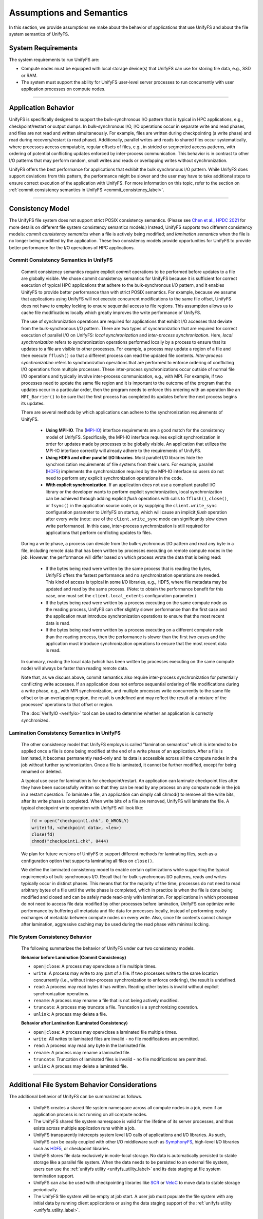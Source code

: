 Assumptions and Semantics
=========================

In this section, we provide assumptions we make about the behavior of
applications that use UnifyFS and about the file system semantics of UnifyFS.

System Requirements
-------------------

The system requirements to run UnifyFS are:

- Compute nodes must be equipped with local storage device(s) that UnifyFS can
  use for storing file data, e.g., SSD or RAM.

- The system must support the ability for UnifyFS user-level server processes
  to run concurrently with user application processes on compute nodes.

----------

Application Behavior
--------------------

UnifyFS is specifically designed to support the bulk-synchronous I/O pattern
that is typical in HPC applications, e.g., checkpoint/restart or output dumps.
In bulk-synchronous I/O, I/O operations occur in separate write and read phases,
and files are not read and written simultaneously.
For example, files are written during checkpointing (a write phase)
and read during recovery/restart (a read phase).
Additionally, parallel writes and reads to shared files occur systematically,
where processes access computable, regular offsets of files, e.g., in strided or
segmented access patterns, with ordering of potential conflicting updates
enforced by inter-process communication.
This behavior is in contrast to other I/O patterns that may perform
random, small writes and reads or overlapping writes without synchronization.

UnifyFS offers the best performance for applications that exhibit the bulk
synchronous I/O pattern. While UnifyFS does support deviations from this pattern,
the performance might be slower and the user may
have to take additional steps to ensure correct execution of the application
with UnifyFS.
For more information on this topic, refer to the section on
:ref:`commit consistency semantics in UnifyFS <commit_consistency_label>`.

----------

Consistency Model
-----------------

The UnifyFS file system does not support strict POSIX consistency semantics.
(Please see
`Chen et al., HPDC 2021 <https://dl.acm.org/doi/10.1145/3431379.3460637>`_
for more details on different file system consistency semantics models.)
Instead, UnifyFS supports two different consistency models:
*commit consistency semantics* when a file is actively
being modified; and *lamination semantics* when the file is no longer being
modified by the application.
These two consistency models provide opportunities for UnifyFS to
provide better performance for the I/O operations of HPC applications.

.. _commit_consistency_label:

Commit Consistency Semantics in UnifyFS
'''''''''''''''''''''''''''''''''''''''

    Commit consistency semantics require explicit `commit` operations to be
    performed before updates to a file are globally visible.
    We chose commit consistency semantics for UnifyFS because it is sufficient
    for correct execution of typical HPC applications that adhere to
    the bulk-synchronous I/O pattern, and it enables UnifyFS to provide better
    performance than with strict POSIX semantics. For example, because
    we assume that applications using UnifyFS will not execute concurrent
    modifications to the same file offset, UnifyFS does not have to employ
    locking to ensure sequential access to file regions. This assumption
    allows us to cache file modifications locally which greatly improves the
    write performance of UnifyFS.

    The use of synchronization operations are required for applications that
    exhibit I/O accesses that deviate from the bulk-synchronous I/O pattern.
    There are two types of synchronization that are required for correct
    execution of parallel I/O on UnifyFS: *local synchronization* and
    *inter-process synchronization*.
    Here, *local synchronization* refers to synchronization operations
    performed locally by a process to ensure that its updates to a file are
    visible to other processes. For example, a process may update a region of a
    file and then execute ``fflush()`` so that a different process can read the
    updated file contents.
    *Inter-process synchronization* refers to synchronization
    operations that are performed to enforce ordering of conflicting I/O
    operations from multiple processes.
    These inter-process synchronizations occur outside of normal file I/O
    operations and typically involve inter-process communication, e.g., with
    MPI. For example, if two processes need to update the same file region and
    it is important to the outcome of the program that the updates occur in a
    particular order, then the program needs to enforce this ordering with an
    operation like an ``MPI_Barrier()`` to be sure that the first process has
    completed its updates before the next process begins its updates.

    There are several methods by which applications can adhere to the
    synchronization requirements of UnifyFS.

        - **Using MPI-IO**. The (MPI-IO_) interface requirements are a good match
          for the consistency model of UnifyFS. Specifically, the MPI-IO
          interface requires explicit synchronization in order for updates
          made by processes to be globally visible. An application that
          utilizes the MPI-IO interface correctly will already adhere to the
          requirements of UnifyFS.
        - **Using HDF5 and other parallel I/O libraries**. Most parallel I/O
          libraries hide the synchronization requirements of file systems from
          their users. For example, parallel (HDF5_) implements the
          synchronization required by the MPI-IO interface so users do not
          need to perform any explicit synchronization operations in the code.
        - **With explicit synchronization**. If an application does not use a
          compliant parallel I/O library or the developer wants to perform
          explicit synchronization, local synchronization can be achieved
          through adding explicit `flush` operations with calls to
          ``fflush()``, ``close()``, or ``fsync()`` in the application source
          code, or by supplying the ``client.write_sync`` configuration
          parameter to UnifyFS on startup, which will cause an implicit `flush`
          operation after every `write` (note: use of the
          ``client.write_sync`` mode can significantly slow down write
          performance). In this case, inter-process synchronization is still
          required for applications that perform conflicting updates to files.

    During a write phase, a process can deviate from the bulk-synchronous
    I/O pattern and read any byte in a file, including remote data that has
    been written by processes executing on remote compute nodes in the job.
    However, the performance will differ based on which process wrote the data
    that is being read:

        - If the bytes being read were written by the same process that is
          reading the bytes, UnifyFS offers the fastest performance and no
          synchronization operations are needed. This kind of access is
          typical in some I/O libraries, e.g., HDF5, where file metadata
          may be updated and read by the same process. (Note: to obtain the
          performance benefit for this case, one must set the
          ``client.local_extents`` configuration parameter.)
        - If the bytes being read were written by a process executing on the
          same compute node as the reading process, UnifyFS can offer slightly
          slower performance than the first case and the application must
          introduce synchronization operations to ensure that the most recent
          data is read.
        - If the bytes being read were written by a process executing on a
          different compute node than the reading process, then the
          performance is slower than the first two cases and the application
          must introduce synchronization operations to ensure that the most
          recent data is read.

    In summary, reading the local data (which has been written by processes
    executing on the same compute node) will always be faster than reading
    remote data.

    Note that, as we discuss above, commit semantics also require inter-process
    synchronization for potentially conflicting write accesses. If an
    application does not enforce sequential ordering of file modifications
    during a write phase, e.g., with MPI synchronization, and multiple
    processes write concurrently to the same file offset or to an
    overlapping region, the result is undefined and may reflect the result of
    a mixture of the processes' operations to that offset or region.

    The :doc:`VerifyIO <verifyio>` tool can be used to determine whether an
    application is correctly synchronized.

Lamination Consistency Semantics in UnifyFS
'''''''''''''''''''''''''''''''''''''''''''

    The other consistency model that UnifyFS employs is called "lamination
    semantics" which is intended to be applied once a file is done being
    modified at the end of a write phase of an application.  After a file is
    laminated, it becomes permanently read-only and its data is accessible
    across all the compute nodes in the job without further synchronization.
    Once a file is laminated, it cannot be further modified,
    except for being renamed or deleted.

    A typical use case for lamination is for checkpoint/restart. An
    application can laminate checkpoint files after they have been
    successfully written so that they can be read by any process on any compute
    node in the job in a restart operation. To laminate a file, an application
    can simply call chmod() to remove all the write bits, after its write phase
    is completed. When write bits of a file are removed, UnifyFS will laminate
    the file. A typical checkpoint write operation with UnifyFS will look like:

    .. code-block:: c

        fd = open("checkpoint1.chk", O_WRONLY)
        write(fd, <checkpoint data>, <len>)
        close(fd)
        chmod("checkpoint1.chk", 0444)

    We plan for future versions of UnifyFS to support different methods for
    laminating files, such as a configuration option that supports laminating
    all files on ``close()``.

    We define the laminated consistency model to enable certain optimizations
    while supporting the typical requirements of bulk-synchronous I/O.
    Recall that for bulk-synchronous I/O patterns, reads and writes typically
    occur in distinct phases. This means that for the majority of the time,
    processes do not need to read arbitrary bytes of a file until the write
    phase is completed, which in practice is when the file is done being
    modified and closed and can be safely made read-only with lamination.
    For applications in which processes do not need to access file data
    modified by other processes before lamination, UnifyFS can optimize write
    performance by buffering all metadata and file data for processes locally,
    instead of performing costly exchanges of metadata between compute nodes
    on every write. Also, since file contents cannot change after lamination,
    aggressive caching may be used during the read phase with minimal locking.

File System Consistency Behavior
''''''''''''''''''''''''''''''''

    The following summarizes the behavior of UnifyFS under our two
    consistency models.

    **Behavior before Lamination (Commit Consistency)**

    - ``open|close``: A process may open/close a file multiple times.

    - ``write``: A process may write to any part of a file. If two processes
      write to the same location concurrently (i.e., without inter-process
      synchronization to enforce ordering), the result is undefined.

    - ``read``: A process may read bytes it has written. Reading other bytes
      is invalid without explicit synchronization operations.

    - ``rename``: A process may rename a file that is not being actively
      modified.

    - ``truncate``: A process may truncate a file. Truncation is a
      synchronizing operation.

    - ``unlink``: A process may delete a file.

    **Behavior after Lamination (Laminated Consistency)**

    - ``open|close``: A process may open/close a laminated file multiple times.

    - ``write``: All writes to laminated files are invalid - no file
      modifications are permitted.

    - ``read``: A process may read any byte in the laminated file.

    - ``rename``: A process may rename a laminated file.

    - ``truncate``: Truncation of laminated files is invalid - no file
      modifications are permitted.

    - ``unlink``: A process may delete a laminated file.


----------

Additional File System Behavior Considerations
----------------------------------------------

The additional behavior of UnifyFS can be summarized as follows.

    - UnifyFS creates a shared file system namespace across all compute nodes in
      a job, even if an application process is not running on all compute nodes.

    - The UnifyFS shared file system namespace is valid for the lifetime of its
      server processes, and thus exists across multiple application runs within
      a job.

    - UnifyFS transparently intercepts system level I/O calls of
      applications and I/O libraries. As such, UnifyFS can be easily coupled
      with other I/O middleware such as SymphonyFS_,
      high-level I/O libraries such as HDF5_, or checkpoint libraries.

    - UnifyFS stores file data exclusively in node-local storage. No data is
      automatically persisted to stable storage like a parallel file system.
      When the data needs to be persisted to an external file system, users
      can use the :ref:`unifyfs utility <unifyfs_utility_label>` and its data
      staging at file system termination support.

    - UnifyFS can also be used with checkpointing libraries like SCR_ or VeloC_
      to move data to stable storage periodically.

    - The UnifyFS file system will be empty at job start. A user job must
      populate the file system with any initial data by running client
      applications or using the data staging support of the
      :ref:`unifyfs utility <unifyfs_utility_label>`.


Failure Behavior
''''''''''''''''

    - In the event of a compute node failure or node-local storage device
      failure, all file data from the processes running on the failed node
      will be lost.

    - In the event of the failure of a UnifyFS server process, all file data
      from the client processes assigned to that server process (typically on
      the same compute node) will be lost.

    - In the event of application process failures when the UnifyFS server
      processes remain running, the file data can be retrieved by the local
      UnifyFS server or a remote UnifyFS server.

    - The UnifyFS team plans to improve the reliability of UnifyFS in the event
      of failures using redundancy scheme implementations available from
      the VeloC_ project as part of a future release.

.. _SymphonyFS: https://code.ornl.gov/techint/SymphonyFS
.. _VeloC: https://github.com/ECP-VeloC/VELOC
.. _SCR: https://github.com/llnl/scr
.. _HDF5: https://www.hdfgroup.org/
.. _MPI-IO: https://www.mpi-forum.org/docs/
